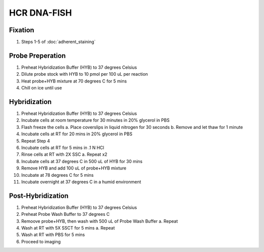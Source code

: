 ************
HCR DNA-FISH
************

Fixation
========
1. Steps 1-5 of :doc:`adherent_staining` 

Probe Preperation
=================
1. Preheat Hybridization Buffer (HYB) to 37 degrees Celsius
2. Dilute probe stock with HYB to 10 pmol per 100 uL per reaction
3. Heat probe+HYB mixture at 70 degrees C for 5 mins
4. Chill on ice until use

Hybridization
=============
1. Preheat Hybridization Buffer (HYB) to 37 degrees Celsius
2. Incubate cells at room temperature for 30 minutes in 20% glycerol in PBS
3. Flash freeze the cells 
   a. Place coverslips in liquid nitrogen for 30 seconds
   b. Remove and let thaw for 1 minute
4. Incubate cells at RT for 20 mins in 20% glycerol in PBS
5. Repeat Step 4
6. Incubate cells at RT for 5 mins in .1 N HCl
7. Rinse cells at RT with 2X SSC
   a. Repeat x2
8. Incubate cells at 37 degrees C in 500 uL of HYB for 30 mins
9. Remove HYB and add 100 uL of probe+HYB mixture
10. Incubate at 78 degrees C for 5 mins
11. Incubate overnight at 37 degrees C in a humid environment

Post-Hybridization
==================
1. Preheat Hybridization Buffer (HYB) to 37 degrees Celsius
2. Preheat Probe Wash Buffer to 37 degrees C
3. Remoove probe+HYB, then wash with 500 uL of Probe Wash Buffer
   a. Repeat
4. Wash at RT with 5X SSCT for 5 mins
   a. Repeat
5. Wash at RT with PBS for 5 mins
6. Proceed to imaging